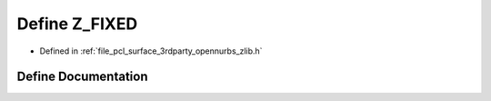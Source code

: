 .. _exhale_define_zlib_8h_1aaa5c996fbc985d5ec43f99112c0ac4a6:

Define Z_FIXED
==============

- Defined in :ref:`file_pcl_surface_3rdparty_opennurbs_zlib.h`


Define Documentation
--------------------


.. doxygendefine:: Z_FIXED
